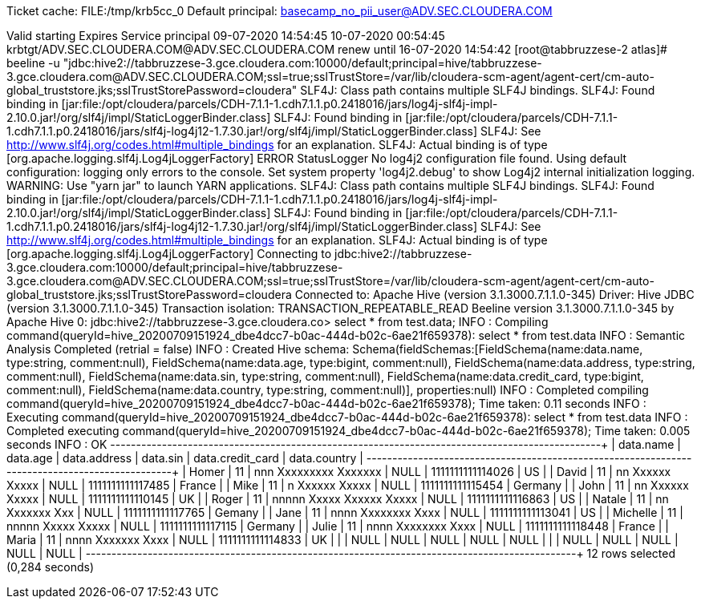 Ticket cache: FILE:/tmp/krb5cc_0
Default principal: basecamp_no_pii_user@ADV.SEC.CLOUDERA.COM

Valid starting       Expires              Service principal
09-07-2020 14:54:45  10-07-2020 00:54:45  krbtgt/ADV.SEC.CLOUDERA.COM@ADV.SEC.CLOUDERA.COM
	renew until 16-07-2020 14:54:42
[root@tabbruzzese-2 atlas]# beeline -u "jdbc:hive2://tabbruzzese-3.gce.cloudera.com:10000/default;principal=hive/tabbruzzese-3.gce.cloudera.com@ADV.SEC.CLOUDERA.COM;ssl=true;sslTrustStore=/var/lib/cloudera-scm-agent/agent-cert/cm-auto-global_truststore.jks;sslTrustStorePassword=cloudera" 
SLF4J: Class path contains multiple SLF4J bindings.
SLF4J: Found binding in [jar:file:/opt/cloudera/parcels/CDH-7.1.1-1.cdh7.1.1.p0.2418016/jars/log4j-slf4j-impl-2.10.0.jar!/org/slf4j/impl/StaticLoggerBinder.class]
SLF4J: Found binding in [jar:file:/opt/cloudera/parcels/CDH-7.1.1-1.cdh7.1.1.p0.2418016/jars/slf4j-log4j12-1.7.30.jar!/org/slf4j/impl/StaticLoggerBinder.class]
SLF4J: See http://www.slf4j.org/codes.html#multiple_bindings for an explanation.
SLF4J: Actual binding is of type [org.apache.logging.slf4j.Log4jLoggerFactory]
ERROR StatusLogger No log4j2 configuration file found. Using default configuration: logging only errors to the console. Set system property 'log4j2.debug' to show Log4j2 internal initialization logging.
WARNING: Use "yarn jar" to launch YARN applications.
SLF4J: Class path contains multiple SLF4J bindings.
SLF4J: Found binding in [jar:file:/opt/cloudera/parcels/CDH-7.1.1-1.cdh7.1.1.p0.2418016/jars/log4j-slf4j-impl-2.10.0.jar!/org/slf4j/impl/StaticLoggerBinder.class]
SLF4J: Found binding in [jar:file:/opt/cloudera/parcels/CDH-7.1.1-1.cdh7.1.1.p0.2418016/jars/slf4j-log4j12-1.7.30.jar!/org/slf4j/impl/StaticLoggerBinder.class]
SLF4J: See http://www.slf4j.org/codes.html#multiple_bindings for an explanation.
SLF4J: Actual binding is of type [org.apache.logging.slf4j.Log4jLoggerFactory]
Connecting to jdbc:hive2://tabbruzzese-3.gce.cloudera.com:10000/default;principal=hive/tabbruzzese-3.gce.cloudera.com@ADV.SEC.CLOUDERA.COM;ssl=true;sslTrustStore=/var/lib/cloudera-scm-agent/agent-cert/cm-auto-global_truststore.jks;sslTrustStorePassword=cloudera
Connected to: Apache Hive (version 3.1.3000.7.1.1.0-345)
Driver: Hive JDBC (version 3.1.3000.7.1.1.0-345)
Transaction isolation: TRANSACTION_REPEATABLE_READ
Beeline version 3.1.3000.7.1.1.0-345 by Apache Hive
0: jdbc:hive2://tabbruzzese-3.gce.cloudera.co> select * from test.data;
INFO  : Compiling command(queryId=hive_20200709151924_dbe4dcc7-b0ac-444d-b02c-6ae21f659378): select * from test.data
INFO  : Semantic Analysis Completed (retrial = false)
INFO  : Created Hive schema: Schema(fieldSchemas:[FieldSchema(name:data.name, type:string, comment:null), FieldSchema(name:data.age, type:bigint, comment:null), FieldSchema(name:data.address, type:string, comment:null), FieldSchema(name:data.sin, type:string, comment:null), FieldSchema(name:data.credit_card, type:bigint, comment:null), FieldSchema(name:data.country, type:string, comment:null)], properties:null)
INFO  : Completed compiling command(queryId=hive_20200709151924_dbe4dcc7-b0ac-444d-b02c-6ae21f659378); Time taken: 0.11 seconds
INFO  : Executing command(queryId=hive_20200709151924_dbe4dcc7-b0ac-444d-b02c-6ae21f659378): select * from test.data
INFO  : Completed executing command(queryId=hive_20200709151924_dbe4dcc7-b0ac-444d-b02c-6ae21f659378); Time taken: 0.005 seconds
INFO  : OK
+------------+-----------+---------------------------+-----------+-------------------+---------------+
| data.name  | data.age  |       data.address        | data.sin  | data.credit_card  | data.country  |
+------------+-----------+---------------------------+-----------+-------------------+---------------+
| Homer      | 11        | nnn Xxxxxxxxx Xxxxxxx     | NULL      | 1111111111114026  | US            |
| David      | 11        | nn Xxxxxx Xxxxx           | NULL      | 1111111111117485  | France        |
| Mike       | 11        | n Xxxxxx Xxxxx            | NULL      | 1111111111115454  | Germany       |
| John       | 11        | nn Xxxxxx Xxxxx           | NULL      | 1111111111110145  | UK            |
| Roger      | 11        | nnnnn Xxxxx Xxxxxx Xxxxx  | NULL      | 1111111111116863  | US            |
| Natale     | 11        | nn Xxxxxxx Xxx            | NULL      | 1111111111117765  | Gemany        |
| Jane       | 11        | nnnn Xxxxxxxx Xxxx        | NULL      | 1111111111113041  | US            |
| Michelle   | 11        | nnnnn Xxxxx Xxxxx         | NULL      | 1111111111117115  | Germany       |
| Julie      | 11        | nnnn Xxxxxxxx Xxxx        | NULL      | 1111111111118448  | France        |
| Maria      | 11        | nnnn Xxxxxxx Xxxx         | NULL      | 1111111111114833  | UK            |
|            | NULL      | NULL                      | NULL      | NULL              | NULL          |
|            | NULL      | NULL                      | NULL      | NULL              | NULL          |
+------------+-----------+---------------------------+-----------+-------------------+---------------+
12 rows selected (0,284 seconds)
